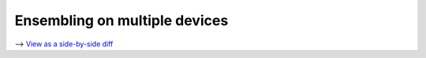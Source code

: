 Ensembling on multiple devices
==============================

⟶ `View as a side-by-side diff <https://github.com/google/flax/compare/main..howto/ensembling?diff=split>`_

.. raw:: html
   :file: ../_formatted_howtos/ensembling.diff.html
